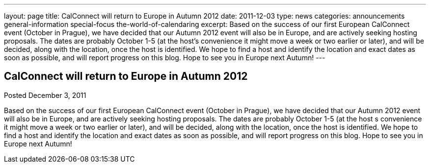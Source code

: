---
layout: page
title: CalConnect will return to Europe in Autumn 2012
date: 2011-12-03
type: news
categories: announcements general-information special-focus the-world-of-calendaring
excerpt: Based on the success of our first European CalConnect event (October in Prague), we have decided that our Autumn 2012 event will also be in Europe, and are actively seeking hosting proposals. The dates are probably October 1-5 (at the host’s convenience it might move a week or two earlier or later), and will be decided, along with the location, once the host is identified. We hope to find a host and identify the location and exact dates as soon as possible, and will report progress on this blog. Hope to see you in Europe next Autumn!
---

== CalConnect will return to Europe in Autumn 2012

Posted December 3, 2011 

Based on the success of our first European CalConnect event (October in Prague), we have decided that our Autumn 2012 event will also be in Europe, and are actively seeking hosting proposals. The dates are probably October 1-5 (at the host s convenience it might move a week or two earlier or later), and will be decided, along with the location, once the host is identified. We hope to find a host and identify the location and exact dates as soon as possible, and will report progress on this blog. Hope to see you in Europe next Autumn!


